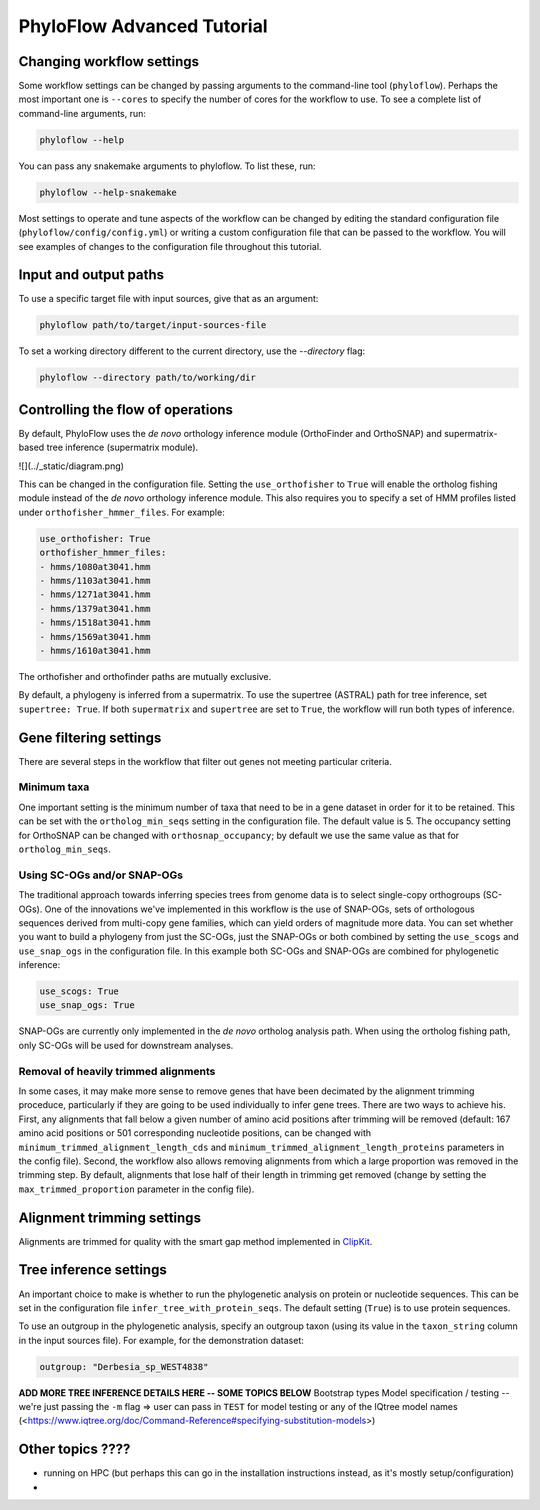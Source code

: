 ===========================
PhyloFlow Advanced Tutorial
===========================


Changing workflow settings
==========================

Some workflow settings can be changed by passing arguments to the command-line tool (``phyloflow``). Perhaps the most important one is ``--cores`` to specify the number of cores for the workflow to use. To see a complete list of command-line arguments, run:

.. code-block::

    phyloflow --help

You can pass any snakemake arguments to phyloflow. To list these, run:

.. code-block::

    phyloflow --help-snakemake 

Most settings to operate and tune aspects of the workflow can be changed by editing the standard configuration file (``phyloflow/config/config.yml``) or writing a custom configuration file that can be passed to the workflow. You will see examples of changes to the configuration file throughout this tutorial.


Input and output paths
======================

To use a specific target file with input sources, give that as an argument:

.. code-block::

    phyloflow path/to/target/input-sources-file

To set a working directory different to the current directory, use the `--directory` flag:

.. code-block::

    phyloflow --directory path/to/working/dir



Controlling the flow of operations
==================================

By default, PhyloFlow uses the *de novo* orthology inference module (OrthoFinder and OrthoSNAP) and supermatrix-based tree inference (supermatrix module).

![](../_static/diagram.png)

This can be changed in the configuration file. Setting the ``use_orthofisher`` to ``True`` will enable the ortholog fishing module instead of the *de novo* orthology inference module. This also requires you to specify a set of HMM profiles listed under ``orthofisher_hmmer_files``. For example:

.. code-block::

    use_orthofisher: True
    orthofisher_hmmer_files:
    - hmms/1080at3041.hmm
    - hmms/1103at3041.hmm
    - hmms/1271at3041.hmm
    - hmms/1379at3041.hmm
    - hmms/1518at3041.hmm
    - hmms/1569at3041.hmm
    - hmms/1610at3041.hmm

The orthofisher and orthofinder paths are mutually exclusive.

By default, a phylogeny is inferred from a supermatrix. To use the supertree (ASTRAL) path for tree inference, set ``supertree: True``. If both ``supermatrix`` and ``supertree`` are set to ``True``, the workflow will run both types of inference.


Gene filtering settings
=======================

There are several steps in the workflow that filter out genes not meeting particular criteria. 

Minimum taxa
------------
One important setting is the minimum number of taxa that need to be in a gene dataset in order for it to be retained. This can be set with the ``ortholog_min_seqs`` setting in the configuration file. The default value is 5. The occupancy setting for OrthoSNAP can be changed with ``orthosnap_occupancy``; by default we use the same value as that for ``ortholog_min_seqs``.

Using SC-OGs and/or SNAP-OGs
----------------------------
The traditional approach towards inferring species trees from genome data is to select single-copy orthogroups (SC-OGs). One of the innovations we've implemented in this workflow is the use of SNAP-OGs, sets of orthologous sequences derived from multi-copy gene families, which can yield orders of magnitude more data. You can set whether you want to build a phylogeny from just the SC-OGs, just the SNAP-OGs or both combined by setting the ``use_scogs`` and ``use_snap_ogs`` in the configuration file. In this example both SC-OGs and SNAP-OGs are combined for phylogenetic inference:

.. code-block::

    use_scogs: True
    use_snap_ogs: True

SNAP-OGs are currently only implemented in the *de novo* ortholog analysis path. When using the ortholog fishing path, only SC-OGs will be used for downstream analyses.

Removal of heavily trimmed alignments
-------------------------------------
In some cases, it may make more sense to remove genes that have been decimated by the alignment trimming proceduce, particularly if they are going to be used individually to infer gene trees. There are two ways to achieve his. First, any alignments that fall below a given number of amino acid positions after trimming will be removed (default: 167 amino acid positions or 501 corresponding nucleotide positions, can be changed with ``minimum_trimmed_alignment_length_cds`` and ``minimum_trimmed_alignment_length_proteins`` parameters in the config file). Second, the workflow also allows removing alignments from which a large proportion was removed in the trimming step. By default, alignments that lose half of their length in trimming get removed (change by setting the ``max_trimmed_proportion`` parameter in the config file).

Alignment trimming settings
===========================
Alignments are trimmed for quality with the smart gap method implemented in `ClipKit <https://doi.org/10.1371/journal.pbio.3001007>`_.


Tree inference settings
=======================

An important choice to make is whether to run the phylogenetic analysis on protein or nucleotide sequences. This can be set in the configuration file ``infer_tree_with_protein_seqs``. The default setting (``True``) is to use protein sequences.

To use an outgroup in the phylogenetic analysis, specify an outgroup taxon (using its value in the ``taxon_string`` column in the input sources file). For example, for the demonstration dataset:

.. code-block::

    outgroup: "Derbesia_sp_WEST4838"

**ADD MORE TREE INFERENCE DETAILS HERE -- SOME TOPICS BELOW**
Bootstrap types
Model specification / testing -- we're just passing the ``-m`` flag => user can pass in ``TEST`` for model testing or any of the IQtree model names (<https://www.iqtree.org/doc/Command-Reference#specifying-substitution-models>)


Other topics ????
=================

- running on HPC (but perhaps this can go in the installation instructions instead, as it's mostly setup/configuration)
- 
